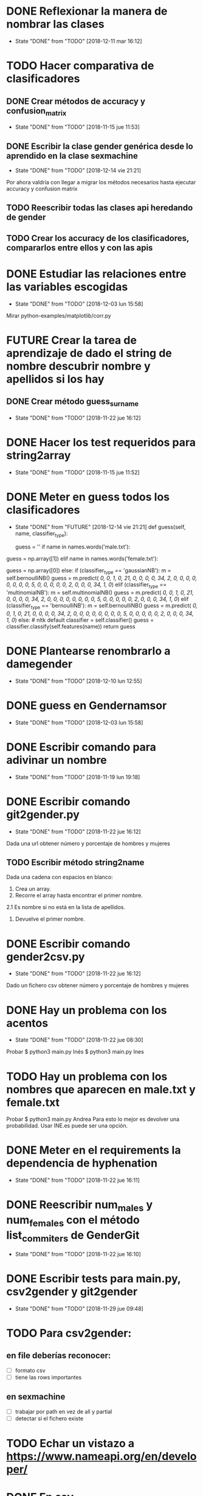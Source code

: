 #+TODO: TODO(t) POSIBLE(p) POSSIBLE(p) FUTURE(f) | DONE(d!) CANCELED(c!)


* DONE Reflexionar la manera de nombrar las clases
  SCHEDULED: <2018-12-11 mar>
  - State "DONE"       from "TODO"       [2018-12-11 mar 16:12]
* TODO Hacer comparativa de clasificadores
** DONE Crear métodos de accuracy y confusion_matrix
   - State "DONE"       from "TODO"       [2018-11-15 jue 11:53]
** DONE Escribir la clase gender genérica desde lo aprendido en la clase sexmachine
   - State "DONE"       from "TODO"       [2018-12-14 vie 21:21]
Por ahora valdría con llegar a migrar los métodos necesarios hasta ejecutar accuracy y confusion matrix
** TODO Reescribir todas las clases api heredando de gender
** TODO Crear los accuracy de los clasificadores, compararlos entre ellos y con las apis
* DONE Estudiar las relaciones entre las variables escogidas
  - State "DONE"       from "TODO"       [2018-12-03 lun 15:58]
Mirar python-examples/matplotlib/corr.py
* FUTURE Crear la tarea de aprendizaje de dado el string de nombre descubrir nombre y apellidos si los hay
** DONE Crear método guess_surname
   - State "DONE"       from "TODO"       [2018-11-22 jue 16:12]
* DONE Hacer los test requeridos para string2array
  - State "DONE"       from "TODO"       [2018-11-15 jue 11:52]
* DONE Meter en guess todos los clasificadores
  - State "DONE"       from "FUTURE"     [2018-12-14 vie 21:21]
    def guess(self, name, classifier_type):
    # guess method to check names dictionary and nltk classifier
        guess = ''
        if name in names.words('male.txt'):
#            guess = 'male' # 1
            guess = np.array([1])
        elif name in names.words('female.txt'):
#            guess = 'female' # 0
            guess = np.array([0])
        else:
           if (classifier_type == 'gaussianNB'):
               m = self.bernoulliNB()
               guess = m.predict([[ 0,  0,  1,  0, 21,  0,  0,  0,  0, 34,  2,  0,  0,  0,  0,  0, 0,  0,  0,  5,  0,  0,  0,  0,  0,  2,  0,  0,  0, 34,  1,  0]])
           elif (classifier_type == 'multinomialNB'):
               m = self.multinomialNB()
               guess = m.predict([[ 0,  0,  1,  0, 21,  0,  0,  0,  0, 34,  2,  0,  0,  0,  0,  0, 0,  0,  0,  5,  0,  0,  0,  0,  0,  2,  0,  0,  0, 34,  1,  0]])
           elif (classifier_type == 'bernoulliNB'):
               m = self.bernoulliNB()
               guess = m.predict([[ 0,  0,  1,  0, 21,  0,  0,  0,  0, 34,  2,  0,  0,  0,  0,  0, 0,  0,  0,  5,  0,  0,  0,  0,  0,  2,  0,  0,  0, 34,  1,  0]])
           else: # nltk default
               classifier = self.classifier()
               guess = classifier.classify(self.features(name))
        return guess
* DONE Plantearse renombrarlo a damegender
  SCHEDULED: <2018-11-16 vie>
  - State "DONE"       from "TODO"       [2018-12-10 lun 12:55]
* DONE guess en Gendernamsor
  - State "DONE"       from "TODO"       [2018-12-03 lun 15:58]
    # def guess(Gender, name, surname, binary=False):
    # # guess method to check names dictionary and nltk classifier
    #     guess = super(Gender, self).gender()
    #     guess = ''
    #     if name in names.words('male.txt'):
    #         if binary:
    #             guess = 1
    #         else:
    #             guess = 'male'
    #     elif name in names.words('female.txt'):
    #         if binary:
    #             guess = 0
    #         else:
    #             guess = 'female'
    #     else:
    #         r = requests.get('https://api.namsor.com/onomastics/api/json/gender/'+ name +'/' + surname)
    #         d = json.loads(r.text)
    #         if binary:
    #             if (d['gender']=='female'):
    #                 guess = 0
    #             elif (d['gender']=='male'):
    #                 guess = 1
    #             else:
    #                 guess = 2
    #         else:
    #             guess = d['gender']
    #     return guess
* DONE Escribir comando para adivinar un nombre
  - State "DONE"       from "TODO"       [2018-11-19 lun 19:18]
* DONE Escribir comando git2gender.py
  SCHEDULED: <2018-11-20 mar>
  - State "DONE"       from "TODO"       [2018-11-22 jue 16:12]
Dada una url obtener número y porcentaje de hombres y mujeres
** TODO Escribir método string2name
Dada una cadena con espacios en blanco:
1. Crea un array.
2. Recorre el array hasta encontrar el primer nombre.
2.1 Es nombre si no está en la lista de apellidos.
3. Devuelve el primer nombre.

* DONE Escribir comando gender2csv.py
  SCHEDULED: <2018-11-20 mar>
  - State "DONE"       from "TODO"       [2018-11-22 jue 16:12]
Dado un fichero csv obtener número y porcentaje de hombres y mujeres
* DONE Hay un problema con los acentos
  - State "DONE"       from "TODO"       [2018-11-22 jue 08:30]
Probar
$ python3 main.py Inés
$ python3 main.py Ines
* TODO Hay un problema con los nombres que aparecen en male.txt y female.txt
Probar
$ python3 main.py Andrea
Para esto lo mejor es devolver una probabilidad. Usar INE.es puede ser una opción.
* DONE Meter en el requirements la dependencia de hyphenation
  SCHEDULED: <2018-11-20 mar>
  - State "DONE"       from "TODO"       [2018-11-22 jue 16:11]
* DONE Reescribir num_males y num_females con el método list_commiters de GenderGit
  SCHEDULED: <2018-11-22 jue>
  - State "DONE"       from "TODO"       [2018-11-22 jue 16:10]
* DONE Escribir tests para main.py, csv2gender y git2gender
  SCHEDULED: <2018-11-23 vie>
  - State "DONE"       from "TODO"       [2018-11-29 jue 09:48]
* TODO Para csv2gender:
** en file deberías reconocer:
+ [ ] formato csv
+ [ ] tiene las rows importantes
** en sexmachine
+ [ ] trabajar por path en vez de all y partial
+ [ ] detectar si el fichero existe
* TODO Echar un vistazo a https://www.nameapi.org/en/developer/
* DONE En csv
  - State "DONE"       from "TODO"       [2018-12-03 lun 15:57]
  first_letter; last_letter; a; b; c; d; e; f; g; h; i; j; k; l; m; n; o; p; q; r; s; t; u; v; w; x; y; z; vocals; consonants; first_letter_vocal; last_letter_vocal; syllables
* TODO Mejora corr.py para determinar si las variables son independientes
+ [ ] Separar variables categóricas y no categóricas
+ [ ] Crear una gráfica para variables categóricas
+ [ ] Crear una gráfica para variables no categóricas
* TODO Lanzar los accuracy para determinar la mejor herramienta de género
+ [X] sexmachine
+ [X] namsor
+ [ ] genderguesser
+ [ ] genderapi
+ [ ] genderize

Hay un problema que accuracy parece que usa el guess padre y no la instancia, ya que devuelve el mismo resultado en todos
* TODO Para mejorar accuracy es bueno incluir en male.txt y female.txt los nombres de ine.es
  SCHEDULED: <2018-12-22 sáb>
* DONE Escribir api2gender.py dada una api y un nombre, extraer el género y la probabilidad si la da la api
  SCHEDULED: <2018-12-13 jue>
* DONE Reemplazar DameSexmachine heredando de Gender
  - State "DONE"       from "TODO"       [2018-12-14 vie 21:18]
* TODO Usar pickle para los algoritmos de scikit, ayudará a que ejecutar tests no sea un infierno
+ [X] damemodels.py
+ [ ] hacer tests usando pickle

#!/usr/bin/python
# -*- coding: utf-8 -*-

# Copyright (C) 2018  David Arroyo Menéndez

# Author: David Arroyo Menéndez <davidam@gnu.org>
# Maintainer: David Arroyo Menéndez <davidam@gnu.org>

# This file is free software; you can redistribute it and/or modify
# it under the terms of the GNU General Public License as published by
# the Free Software Foundation; either version 3, or (at your option)
# any later version.

# This file is distributed in the hope that it will be useful,
# but WITHOUT ANY WARRANTY; without even the implied warranty of
# MERCHANTABILITY or FITNESS FOR A PARTICULAR PURPOSE.  See the
# GNU General Public License for more details.

# You should have received a copy of the GNU General Public License
# along with GNU Emacs; see the file COPYING.  If not, write to
# the Free Software Foundation, Inc., 51 Franklin Street, Fifth Floor,
# Boston, MA 02110-1301 USA,

import csv
import requests
import json
from app.dame_gender import Gender


class DameGenderApi(Gender):
    def guess(self, name):
        fichero = open("files/genderapipass.txt", "r+")
        contenido = fichero.readline()
        r = requests.get('https://gender-api.com/get?name='+name+'&key='+contenido)
        j = json.loads(r.text)
        return j['gender']

* DONE males_list and females_list
  - State "DONE"       from "TODO"       [2018-12-23 dom 17:33]
* TODO Guess
  SCHEDULED: <2018-12-24 lun>
    def guess(self, name, binary=False):
    # guess method to check names dictionary
        guess = ''
        name = unidecode.unidecode(name).title()
        name.replace(name,"")
        m = self.males_list()
        f = self.females_list()
        if (name in m) and (name in f):
            if binary:
                guess = 2
            else:
                guess = 'unknown'
        elif name in m:
            if binary:
                guess = 1
            else:
                guess = 'male'
        elif name in f:
            if binary:
                guess = 0
            else:
                guess = 'female'
        else:
            if binary:
                guess = 2
            else:
                guess = 'unknown'
        return guess
